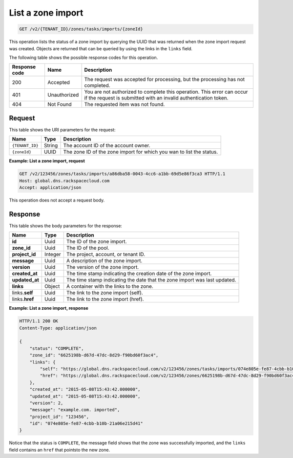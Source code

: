 .. _GET_listZoneImport_v2__account_id__zones_tasks_imports__zone_id__zones:

List a zone import
^^^^^^^^^^^^^^^^^^^^^^^^^^^^^^^^^^^^^^^^^^^^^^^^^^^^^^^^^^^^^^^^^^^^^^^^^^^^^^^^

.. code::

    GET /v2/{TENANT_ID}/zones/tasks/imports/{zoneId}

This operation lists the status of a zone import by querying the UUID that was returned 
when the zone import request was created. Objects are returned that can be queried by 
using the links in the ``links`` field.

The following table shows the possible response codes for this operation.

+---------+-----------------------+---------------------------------------------+
| Response| Name                  | Description                                 |
| code    |                       |                                             |
+=========+=======================+=============================================+
| 200     | Accepted              | The request was accepted for processing,    |
|         |                       | but the processing has not completed.       |
+---------+-----------------------+---------------------------------------------+
| 401     | Unauthorized          | You are not authorized to complete this     |
|         |                       | operation. This error can occur if the      |
|         |                       | request is submitted with an invalid        |
|         |                       | authentication token.                       |
+---------+-----------------------+---------------------------------------------+
| 404     | Not Found             | The requested item was not found.           |
+---------+-----------------------+---------------------------------------------+

Request
""""""""""""""""

This table shows the URI parameters for the request:

+-----------------------+---------+---------------------------------------------+
| Name                  | Type    | Description                                 |
+=======================+=========+=============================================+
| ``{TENANT_ID}``       | ​String | The account ID of the account owner.        |
+-----------------------+---------+---------------------------------------------+
| ``{zoneId}``          | ​UUID   | The zone ID of the zone import for which you|
|                       |         | wan to list the status.                     |
+-----------------------+---------+---------------------------------------------+

 
**Example: List a zone import, request**

.. code::  

    GET /v2/123456/zones/tasks/imports/a86dba58-0043-4cc6-a1bb-69d5e86f3ca3 HTTP/1.1
    Host: global.dns.rackspacecloud.com
    Accept: application/json

This operation does not accept a request body.

Response
""""""""""""""""

This table shows the body parameters for the response:

+--------------------------------+----------------------+----------------------+
|Name                            |Type                  |Description           |
+================================+======================+======================+
|**id**                          |Uuid                  |The ID of the zone    |
|                                |                      |import.               |
+--------------------------------+----------------------+----------------------+
|**zone_id**                     |Uuid                  |The ID of the pool.   |
+--------------------------------+----------------------+----------------------+
|**project_id**                  |Integer               |The project, account, |
|                                |                      |or tenant ID.         |
+--------------------------------+----------------------+----------------------+
|**message**                     |Uuid                  |A description of the  |
|                                |                      |zone import.          |
+--------------------------------+----------------------+----------------------+
|**version**                     |Uuid                  |The version of the    |
|                                |                      |zone import.          |
+--------------------------------+----------------------+----------------------+
|**created_at**                  |Uuid                  |The time stamp        |
|                                |                      |indicating the        |
|                                |                      |creation date of the  |
|                                |                      |zone import.          |
+--------------------------------+----------------------+----------------------+
|**updated_at**                  |Uuid                  |The time stamp        |
|                                |                      |indicating the date   |
|                                |                      |that the zone import  |
|                                |                      |was last updated.     |
+--------------------------------+----------------------+----------------------+
|**links**                       |Object                |A container with the  |
|                                |                      |links to the zone.    |
+--------------------------------+----------------------+----------------------+
|links.\ **self**                |Uuid                  |The link to the zone  |
|                                |                      |import (self).        |
+--------------------------------+----------------------+----------------------+
|links.\ **href**                |Uuid                  |The link to the zone  |
|                                |                      |import (href).        |
+--------------------------------+----------------------+----------------------+
 
**Example: List a zone import, response**

.. code::  

    HTTP/1.1 200 OK
    Content-Type: application/json

    {
        "status": "COMPLETE",
        "zone_id": "6625198b-d67d-47dc-8d29-f90bd60f3ac4",
        "links": {
            "self": "https://global.dns.rackspacecloud.com/v2/123456/zones/tasks/imports/074e805e-fe87-4cbb-b10b-21a06e215d41",
            "href": "https://global.dns.rackspacecloud.com/v2/123456/zones/6625198b-d67d-47dc-8d29-f90bd60f3ac4"
        },
        "created_at": "2015-05-08T15:43:42.000000",
        "updated_at": "2015-05-08T15:43:42.000000",
        "version": 2,
        "message": "example.com. imported",
        "project_id": "123456",
        "id": "074e805e-fe87-4cbb-b10b-21a06e215d41"
    }

Notice that the status is ``COMPLETE``, the message field shows that the zone was successfully 
imported, and the ``links`` field contains an ``href`` that pointsto the new zone.
